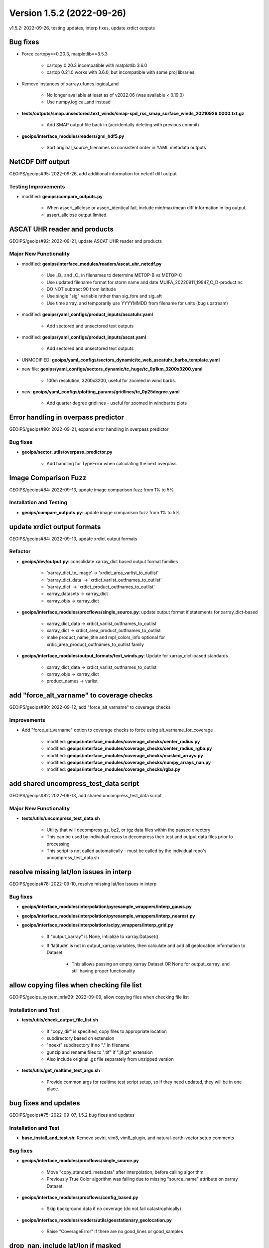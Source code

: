 .. dropdown:: Distribution Statement

 | # # # This source code is subject to the license referenced at
 | # # # https://github.com/NRLMMD-GEOIPS.

Version 1.5.2 (2022-09-26)
**************************

v1.5.2: 2022-09-26, testing updates, interp fixes, update xrdict outputs

Bug fixes
=========

* Force cartopy==0.20.3, matplotlib==3.5.3

    * cartopy 0.20.3 incompatible with matplotlib 3.6.0
    * cartop 0.21.0 works with 3.6.0, but incompatible with some proj libraries

* Remove instances of xarray.ufuncs.logical_and

    * No longer available at least as of v2022.06 (was available < 0.19.0)
    * Use numpy.logical_and instead

* **tests/outputs/smap.unsectored.text_winds/smap-spd_rss_smap_surface_winds_20210926.0000.txt.gz**

    * Add SMAP output file back in (accidentally deleting with previous commit)

* **geoips/interface_modules/readers/gmi_hdf5.py**

    * Sort original_source_filenames so consistent order in YAML metadata outputs

NetCDF Diff output
==================

GEOIPS/geoips#95: 2022-09-26, add additional information for netcdf diff output

Testing Improvements
--------------------

* modified: **geoips/compare_outputs.py**

    * When assert_allclose or assert_identical fail, include min/max/mean diff information in log output
    * assert_allclose output limited.

ASCAT UHR reader and products
=============================

GEOIPS/geoips#92: 2022-09-21, update ASCAT UHR reader and products

Major New Functionality
-----------------------

* modified: **geoips/interface_modules/readers/ascat_uhr_netcdf.py**

    * Use _B_ and _C_ in filenames to determine METOP-B vs METOP-C
    * Use updated filename format for storm name and date MUIFA_20220911_19947_C_D-product.nc
    * DO NOT subtract 90 from latitude
    * Use single "sig" variable rather than sig_fore and sig_aft
    * Use time array, and temporarily use YYYYMMDD from filename for units (bug upstream)

* modified: **geoips/yaml_configs/product_inputs/ascatuhr.yaml**

    * Add sectored and unsectored text outputs

* modified: **geoips/yaml_configs/product_inputs/ascat.yaml**

    * Add sectored and unsectored text outputs

* UNMODIFIED: **geoips/yaml_configs/sectors_dynamic/tc_web_ascatuhr_barbs_template.yaml**
* new file: **geoips/yaml_configs/sectors_dynamic/tc_huge/tc_0p1km_3200x3200.yaml**

    * 100m resolution, 3200x3200, useful for zoomed in wind barbs.

* new: **geoips/yaml_configs/plotting_params/gridlines/tc_0p25degree.yaml**

    * Add quarter degree gridlines - useful for zoomed in windbarbs plots

Error handling in overpass predictor
====================================

GEOIPS/geoips#90: 2022-09-21, expand error handling in overpass predictor

Bug fixes
---------

* **geoips/sector_utils/overpass_predictor.py**

    * Add handling for TypeError when calculating the next overpass

Image Comparison Fuzz
=====================

GEOIPS/geoips#84: 2022-09-13, update image comparison fuzz from 1% to 5%

Installation and Testing
------------------------

* **geoips/compare_outputs.py**: update image comparison fuzz from 1% to 5%

update xrdict output formats
============================

GEOIPS/geoips#84: 2022-09-13, update xrdict output formats

Refactor
--------

* **geoips/dev/output.py**: consolidate xarray_dict based output format families

    * 'xarray_dict_to_image' -> 'xrdict_area_varlist_to_outlist'
    * 'xarray_dict_data' -> 'xrdict_varlist_outfnames_to_outlist'
    * 'xarray_dict' -> 'xrdict_product_outfnames_to_outlist'
    * xarray_datasets -> xarray_dict
    * xarray_objs -> xarray_dict

* **geoips/interface_modules/procflows/single_source.py**: update output format if statements for xarray_dict-based

	* xarray_dict_data -> xrdict_varlist_outfnames_to_outlist
	* xarray_dict -> xrdict_area_product_outfnames_to_outlist
	* make product_name_title and mpl_colors_info optional for xrdic_area_product_outfnames_to_outlist family

* **geoips/interface_modules/output_formats/text_winds.py**: Update for xarray_dict-based standards

	* xarray_dict_data -> xrdict_varlist_outfnames_to_outlist
	* xarray_objs -> xarray_dict
	* product_names -> varlist


add "force_alt_varname" to coverage checks
==========================================

GEOIPS/geoips#80: 2022-09-12, add "force_alt_varname" to coverage checks

Improvements
------------

* Add "force_alt_varname" option to coverage checks to force using alt_varname_for_coverage

    * modified: **geoips/interface_modules/coverage_checks/center_radius.py**
    * modified: **geoips/interface_modules/coverage_checks/center_radius_rgba.py**
    * modified: **geoips/interface_modules/coverage_checks/masked_arrays.py**
    * modified: **geoips/interface_modules/coverage_checks/numpy_arrays_nan.py**
    * modified: **geoips/interface_modules/coverage_checks/rgba.py**

add shared uncompress_test_data script
======================================

GEOIPS/geoips#82: 2022-09-13, add shared uncompress_test_data script

Major New Functionality
-----------------------

* **tests/utils/uncompress_test_data.sh**

    * Utility that will decompress gz, bz2, or tgz data files within the passed directory
    * This can be used by individual repos to decompress their test and output data files prior to processing
    * This script is not called automatically - must be called by the individual repo's uncompress_test_data.sh

resolve missing lat/lon issues in interp
========================================

GEOIPS/geoips#78: 2022-09-10, resolve missing lat/lon issues in interp

Bug fixes
---------

* **geoips/interface_modules/interpolation/pyresample_wrappers/interp_gauss.py**
* **geoips/interface_modules/interpolation/pyresample_wrappers/interp_nearest.py**
* **geoips/interface_modules/interpolation/scipy_wrappers/interp_grid.py**

    * If "output_xarray" is None, intiialize to xarray.Dataset()
    * If 'latitude' is not in output_xarray.variables, then calculate and add all geolocation information to Dataset

        * This allows passing an empty xarray Dataset OR None for output_xarray, and still having proper functionality

allow copying files when checking file list
===========================================

GEOIPS/geoips_system_nrl#29: 2022-09-09, allow copying files when checking file list

Installation and Test
---------------------

* **tests/utils/check_output_file_list.sh**

    * If "copy_dir" is specified, copy files to appropriate location
    * subdirectory based on extension
    * "noext" subdirectory if no "." in filename
    * gunzip and rename files to ".tif" if ".jif.gz" extension
    * Also include original .gz file separately from unzipped version

* **tests/utils/get_realtime_test_args.sh**

    * Provide common args for realtime test script setup, so if they need updated, they will be in one place.

bug fixes and updates
=====================

GEOIPS/geoips#75: 2022-09-07, 1.5.2 bug fixes and updates

Installation and Test
---------------------

* **base_install_and_test.sh**: Remove seviri, vim8, vim8_plugin, and natural-earth-vector setup comments

Bug fixes
---------

* **geoips/interface_modules/procflows/single_source.py**

    * Move "copy_standard_metadata" after interpolation, before calling algorithm
    * Previously True Color algorithm was failing due to missing "source_name" attribute on xarray Dataset.

* **geoips/interface_modules/procflows/config_based.py**

    * Skip background data if no coverage (do not fail catastrophically)

* **geoips/interface_modules/readers/utils/geostationary_geolocation.py**

    * Raise "CoverageError" if there are no good_lines or good_samples

drop_nan, include lat/lon if masked
===================================

GEOIPS/geoips_tempest#5: 2022-09-09, for drop_nan, include lat/lon if masked

Bug fixes
---------

* **geoips/interface_modules/interpolation/pyresample_wrapper/interp_gauss.py**

    * If "drop_nan=True" ensure lat/lon masking is included in the overall mask.

* v1.5.2.dev2: 2022-09-02, image_utils numpy docstrings, basic CI

add non-member forking info to git-workflow
===========================================

NRLMMD-GEOIPS/geoips#17: 2022-08-12, add non-member forking info to git-workflow

Documentation
-------------

* **docs/git-workflow.rst**

    * Add non-member forking process
    * Note under branching instructions that branching only applies to members of NRLMMD-GEOIPS, non-members must follow forking instructions

Update image_utils to numpy docstrings
======================================

NRLMMD-GEOIPS/geoips#29: 2022-08-28, Update image_utils to numpy docstrings

Documentation
-------------

* Update image_utils directory for proper numpy style docstrings

    * **geoips/image_utils/__init__.py**
    * **geoips/image_utils/colormap_utils.py**
    * **geoips/image_utils/maps.py**
    * **geoips/image_utils/mpl_utils.py**

* **geoips/compare_outputs.py** Update imagemagick compare metric from rmse to ae + fuzz 1%

Add Dockerfile and Basic CI
===========================

NRLMMD-GEOIPS/geoips#34 - 2022-08-12 - Add Dockerfile and Basic CI

Installation and Test
---------------------

* **.dockerignore**

  * Add .dockerignore

* **.github/workflows/build-and-test-in-docker.yaml**

  * Add a basic workflow that builds a docker images and pushes it to the GitHub package registry

* **Dockerfile**

  * Add a dockerfile that builds an image containing a working version of GeoIPS

* **base_install_and_test.sh**

  * Remove conda_link step
  * Directly source bashrc

* **geoips/filenames/base_paths.py**

  * Add `BASE_PATH` to `PATHS{}` and collect it using `pathjoin(dirname(__file__), '..')`
  * Remove `PATHS['GEOIPS']`
  * Use `BASE_PATH` to find `TC_TEMPLATE` path

* **geoips/image_utils/maps.py**

  * Add some debug statements

* **geoips/interface_modules/title_formats/__init__.py**

  * Add an __init__.py here so this can be imported correctly

* **geoips/interface_modules/user_colormaps/tpw/tpw_cimss.py**

  * Use `BASE_PATH` rather than `GEOIPS`

* **geoips/interface_modules/user_colormaps/tpw/tpw_purple.py**

  * Use `BASE_PATH` rather than `GEOIPS`

* **geoips/interface_modules/user_colormaps/tpw/tpw_pwat.py**

  * Use `BASE_PATH` rather than `GEOIPS`

* **geoips/utils/__init__.py**

  * Add an __init__.py here so this can be imported correctly

* **setup.py**

  * Add use of `package_data` for yaml_configs and image_utils/ascii_palettes
  * Allow pip install of pyshp, shapely, and cartopy
  * Move install of pyshp from `test_outputs` to main `install_requires`

* **setup.sh**

  * Add creation of `$GEOIPS_DEPENDENCIES_DIR/bin` at top of script
  * Remove `conda_link` action
  * Directly call `conda init` rather than `$BASECONDAPATH/conda init` (assumes conda is in $PATH) from sourcing either
    ~/.bashrc or setup/config_geoips
  * Use `GEOIPS_TESTDATA_DIR` rather than `$GEOIPS_PACKAGES_DIR/geoips/tests/data/`

* **tests/scripts/abi.static.Infrared.imagery_annotated.sh**

  * Replace all references to `GEOIPS/tests/data/` with `GEOIPS_TESTDATA_DIR`

* **tests/scripts/abi.static.Visible.imagery_annotated.sh**

  * Replace all references to `GEOIPS/tests/data/` with `GEOIPS_TESTDATA_DIR`

* **tests/scripts/amsr2_ocean.tc.windspeed.imagery_clean.sh**

  * Replace all references to `GEOIPS/tests/data/` with `GEOIPS_TESTDATA_DIR`

* **tests/scripts/documentation_imagery.sh**

  * Replace all references to `GEOIPS/tests/data/` with `GEOIPS_TESTDATA_DIR`

* **tests/yaml_configs/abi_test_low_memory.yaml**

  * Replace all references to `GEOIPS/tests/data/` with `GEOIPS_TESTDATA_DIR`

* **tests/yaml_configs/abi_test.yaml**

  * Replace all references to `GEOIPS/tests/data/` with `GEOIPS_TESTDATA_DIR`

support data_fusion
===================

GEOIPS/pyrocb#7: 2022-08-30, support data_fusion

Refactor
--------

* **geoips/dev/product.py**: Replace "base_product_name" with "product_template" in get_product

    * product_name: Actual name of current product
    * product_template: YAML file to use as the base for the current product
    * product_category: A specification that allows grouping "similar" products
      (ie, 37H, 34H, 36H all in the 37H "product_category")

Major New Functionality
-----------------------

* **geoips/yaml_configs/product_params/alg.yaml**: Template containing:

    * product_type='alg'

* **geoips/yaml_configs/product_params/interp.yaml**: Template containing:

    * product_type='interp'
    * interp_func default: pyresample_wrappers.interp_nearest
    * interp_args default: {}

* **geoips/yaml_configs/product_params/unmodified.yaml**: Template containing:

    * product_type='unmodified'

* **tests/sectors/tc_bdecks/bep072022.dat**

    * EP07Frank sample bdeck file

Improvements
------------

* **geoips/interface_modules/procflows/single_source.py**: Support data_fusion functionality

    * **def pad_area_definition**

        * Allow passing "force_pad" for non-TC sectors
        * Allow passing x_scale_factor and y_scale_factor for different scaling factors

    * **def plot_data**: Support xarray_dict output format type. 
    * **def get_alg_xarray**: Support data_fusion processing

        * If variable_names is passed, use it (impacts reader_defined and self_registered products)
        * set "alg_func_type" to None if no algorithm defined.
        * Default "interp_xarray" to xarray.Dataset() rather than None
        * Reassign interp_func within the interpolation loop, to ensure it is using the current sect_xarray source
          for definiing the appropriate interpolation routine.
        * If "time" is contained in sect_xarray dims, interpolate each slice of the array separately
        * Copy standard metadata to "interp_xarray" before returning, using "force=False"

* **geoips/dev/utils.py**

    * Add "force" option to copy_standard_metadata - allow NOT replacing existing fields.
    * This will not impact existing functionality - default is force=True, and when force=True the original 
      if statement will always be used.

* **geoips/geoips_utils.py**

    * Pass "force" option directly through to dev.utils.copy_standard_metadata

allow drop_nan option for interp_gauss
======================================

GEOIPS/geoips#65: 2022-08-20, allow drop_nan option for interp_gauss

Improvements
------------

* **geoips/interface_modules/pyresample_wrappers/interp_gauss.py**

    * If drop_nan=True passed, remove all values from lat/lon/data arrays where any array contains numpy.nan
    * If drop_nan=False, operation remains unchanged (backwards compatible)

allow specifying base_product_name within product_inputs
========================================================

GEOIPS/geoips#63: 2022-08-20, allow specifying base_product_name within product_inputs

Major New Functionality
-----------------------
* **geoips/dev/product.py**: Use base_product_name if specified in product_inputs dict for retrieving product params

    * This allows specifying new product names directly within the product_inputs YAMLs, rather than
        requiring a separate YAML file for every product name.
    * Useful for classes of products that have all the same parameters, except potentially a different filename /
        required variable (ie, 34GHz, 35GHz, 36GHz and 37GHz products can now reuse the same 37H product, but have
        unique filenames)

generalized NOAA AWS download script
====================================

GEOIPS/geoips#65: 2022-08-20, generalized NOAA AWS download script

Major New Functionality
-----------------------

* **setup.sh**: Update setup_abi_test_data to use download_noaa_aws.sh script.
* **tests/download_noaa_aws.sh**: Allows downloading specific satellite, YYYYMMDD.HHMN of data from NOAA AWS.
* **tests/scripts/abi.static.Infrared.imagery_annotated.sh**: Update GOES16 path to use $GEOIPS_TESTDATA_DIR
* **tests/scripts/abi.static.Visible.imagery_annotated.sh**: Update GOES16 path to use $GEOIPS_TESTDATA_DIR
* **tests/scripts/documentation_imagery.sh**: Update GOES16 path to use $GEOIPS_TESTDATA_DIR
* **tests/yaml_configs/abi_test.yaml**: Update GOES16 path to use $GEOIPS_TESTDATA_DIR
* **tests/yaml_configs/abi_test_low_memory.yaml**: Update GOES16 path to use $GEOIPS_TESTDATA_DIR

new plugin process
==================

GEOIPS/geoips#62: 2022-08-21, new plugin process

Documentation
-------------

* **docs/setup-new-plugin.rst**: Process for setting up a new test date repo, and plugin repo.
* **docs/version_control_templates.rst**: Remove rst - these are now direct GitHub templates.
* **docs/geoips_index.rst**: Remove version_control_templates.rst, add git-workflow and setup-new-plugin

support CARTOPY_DATA_DIR
========================

GEOIPS/geoips#57: 2022-08-17, support CARTOPY_DATA_DIR

Installation and Test
---------------------

* **setup.sh**: Link cartopy data into $CARTOPY_DATA_DIR vs ~/.local/share/cartopy
* **config_geoips**: Set CARTOPY_DATA_DIR to $GEOIPS_DEPENDENCIES_DIR/CARTOPY_DATA_DIR
* **setup.py**: Add shapely, cartopy, and pyshp requirements. cartopy error if not specified.

allow less strict image comparisons
===================================

GEOIPS/geoips#59: 2022-08-18, allow less strict image comparisons

Improvements
------------

* **geoips/compare_outputs.py**

    * Add "fuzz" argument to "images_match" function - default to 1%
    * Add "fuzz" argument to imagemagick compare call
    * Change metric from rmse to ae (RMSE did not appear to care about the fuzz factor)
    * Re-run compare with RMSE and no fuzz factor if test passes (to track differences)

# v1.5.2.dev1: 2022-08-16, improve install, test, and git workflow

add test datasets to .gitignore
===============================

NRLMMD-GEOIPS/geoips#31 - add test datasets to .gitignore

Improvements
------------

* **geoips/.gitignore**

    * Add tests/data/** to .gitignore so they no longer appear in git status

add low_bandwidth option
========================

NRLMMD-GEOIPS/geoips#25 - add low_bandwidth option

Installation and Test
---------------------

* **README.md** - Pass low_memory and low_bandwidth options to base_install_and_test.sh
* **setup.sh** - Support low_bandwidth option for setup_abi_test_data (only download B14), and install (pip install minimum packages for tests)
* **base_install_and_test.sh** - Pass "low_bandwidth" option through to setup.sh

NRLMMD-GEOIPS/geoips#27
=======================

Installation and Test
---------------------

* Add "check_system_requirements.sh" script to ensure system requirements are installed

    * git lfs
    * imagemagick
    * wget
    * recent git version

Update Git Workflow
===================

NRLMMD-GEOIPS/geoips#17 - Update Git Workflow

Documentation Updates
---------------------

* **docs/git-workflow.rst**

    * Remove manual labeling on Issues
    * Remove manual labeling on PRs
    * Remove manual branching command line
    * Note that branches MUST be created via the Issue->Development->Create Branch option
    * Remove manual status updates on Project (should be automated via PRs linked to Issue)

Remove rclone.conf link
=======================

NRLMMD-GEOIPS/geoips#22 - Remove rclone.conf link to ~/.config/rclone

Installation and Test
---------------------

setup.sh
^^^^^^^^

* Update setup_rclone command to remove the link from $GEOIPS_PACKAGES_DIR/geoips/setup/rclone_setup/rclone.conf
    to ~/.config/rclone/rclone.conf

* Update setup_abi_test_data command to use explicit
    --config $GEOIPS_PACKAGES_DIR/geoips/setup/rclone_setup/rclone.conf
    argument rather than relying on default ~/.config/rclone/rclone.conf configuration

Add low memory options for base install tests
=============================================

NRLMMD-GEOIPS/geoips#15 - Add low memory options for base install tests

Test Repo Updates
-----------------

* abi.config_based_output_low_memory.sh

    * abi.static.Infrared.imagery_annotated png output
    * abi.tc.Infrared.imagery_annotated png and YAML metadata output
    * abi.tc.IR-BD.imagery_annotated png and YAML metadata output

* abi.static.Infrared.imagery_annotated.sh

    * abi.static.Infrared.imagery_annotated png output

* amsr2.config_based_overlay_output_low_memory.sh

    * amsr2.global_overlay.37pct.imagery_annotated_over_Infrared-Gray png and YAML metadata output
    * amsr2.global_overlay.89pct.imagery_annotated_over_Infrared-Gray png and YAML metadata output
    * amsr2.tc_overlay.37pct.imagery_annotated_over_Infrared-Gray png and YAML metadata output
    * amsr2.tc_overlay.89pct.imagery_annotated_over_Infrared-Gray png and YAML metadata output

* UPDATE outputs amsr2.config_based_overlay_output.sh (outputs were not previously included)

    * amsr2.global_overlay.37pct.imagery_annotated_over_Visible png and YAML metadata output
    * amsr2.global_overlay.89pct.imagery_annotated_over_Visible png and YAML metadata output
    * amsr2.tc_overlay.37pct.imagery_annotated_over_Visible png and YAML metadata output
    * amsr2.tc_overlay.89pct.imagery_annotated_over_Visible png and YAML metadata output

Installation and Test
---------------------

* **base_install_and_test.sh**

    * Add "low_memory" option that allows testing Infrared-only ABI rather than Visible.
        ~4GB vs ~12GB memory requirement.

Bug fixes
---------

* **amsr2.config_based_overlay_output.sh**

    * Un-indent "backgrond_products" so background imagery is included in outputs
    * Add outputs to comparison directories

Add AMSR2 test data and test scripts
====================================

NRLMMD-GEOIPS/geoips_tutorial#3 - Add AMSR2 test data and test scripts to base install and test

Installation and Test
---------------------

* **README.md**

    * Add git lfs install to setup, to ensure Large File Storage tracked data files are cloned properly

* **base_install_and_test.sh**

    * Add clone of test_data_amsr2
    * Add AMSR2 test: $GEOIPS_PACKAGES_DIR/geoips/tests/scripts/amsr2.config_based_overlay_output.sh

* **setup.py**

    * Add scikit-image to "coverage_checks" section of install_requires

* **config_geoips**

    * Add git lfs install, for redundancy
    * Add GEOIPS_TESTDATA_DIR environment variable, to allow non-GEOIPS BASEDIR test data locations.

* **AMSR2 Test Scripts**

    * Add AMSR2 config based test script: tests/scripts/amsr2.config_based_overlay_output.sh
    * Add AMSR2 YAML output config: tests/yaml_configs/amsr2_test.yaml

        * 89pct and 37pct output products
        * TC-centric sector
        * Global sector
        * Visible AHI background imagery

Streamline installation process, support Mac installation
=========================================================

NRLMMD-GEOIPS/geoips#6,8,9,11 - Streamline installation process, support Mac installation

Installation and Test
---------------------

base_install_and_test.sh
^^^^^^^^^^^^^^^^^^^^^^^^

* Exit immediately if GEOIPS BASEDIR or GEOIPS_REPO_URL are not defined
* Comment out several sections of installation, to reduce time and disk space

    * natural-earth-vector data download (will rely on latest shapefiles during cartopy processing)
    * natural-earth-vector linking to ~/.local/share/cartopy

        * Will NOT reinstate this step - cartopy supports CARTOPY_DATA_DIR as of 6 August 2021

    * vim8 installation (only for use of vim8 plugins to help with following style guides)
    * vim8 plugin installation
    * seviri setup

* Remove BASECONDAPATH from conda cartopy installation (conda will be in PATH)

setup.sh
^^^^^^^^

* To support Mac installations, use "uname -m" when determining filenames for
    rclone and miniconda3 installation

* Rather than sourcing `.bashrc` to get the conda environment set up, source `geoips_conda_init_setup`.
* Update default branches from dev to main

geoips_conda_init_setup
^^^^^^^^^^^^^^^^^^^^^^^

* To support Mac installations, use $(conda shell.bash activate geoips_conda) when activating
    conda vs "conda geoips_conda activate"

* Allow use of GeoIPS-specific conda installation along-side user/system level installation where
    the user/system level installation may be initialized in `.bash_profile`. Uses GeoIPS-specific
    installation by default, if it is found.

color_prompt
^^^^^^^^^^^^

* Add "$CONDA_PROMPT_MODIFIER" to $PS1

repo_clone_update_install.sh
^^^^^^^^^^^^^^^^^^^^^^^^^^^^

* If GEOIPS_TESTDATA_DIR, GEOIPS_PACKAGES_DIR, or GEOIPS_DEPENDENCIES_DIR are set, use those,
    otherwise default to placing under $GEOIPS BASEDIR

* Update default branch from dev to main

README.md
^^^^^^^^^

* Update github.com GEOIPS_ACTIVE_BRANCH from dev to main

